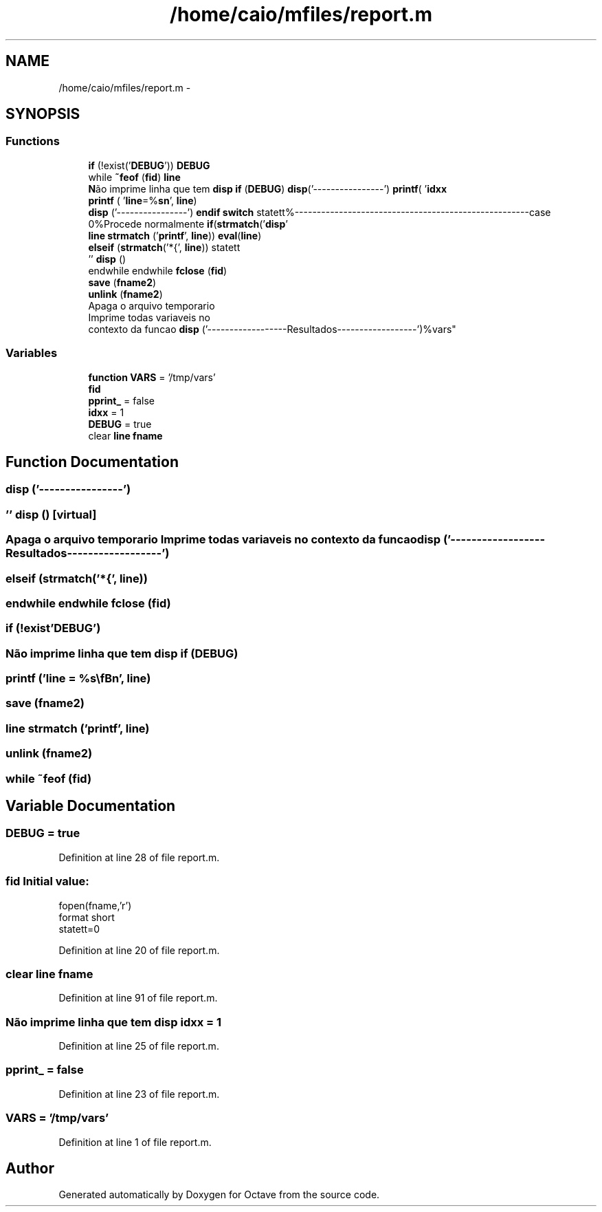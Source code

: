 .TH "/home/caio/mfiles/report.m" 3 "Tue Nov 27 2012" "Version 3.0" "Octave" \" -*- nroff -*-
.ad l
.nh
.SH NAME
/home/caio/mfiles/report.m \- 
.SH SYNOPSIS
.br
.PP
.SS "Functions"

.in +1c
.ti -1c
.RI "\fBif\fP (!exist('\fBDEBUG\fP')) \fBDEBUG\fP"
.br
.ti -1c
.RI "while \fB~feof\fP (\fBfid\fP) \fBline\fP"
.br
.ti -1c
.RI "\fBN\fPão imprime linha que tem \fBdisp\fP \fBif\fP (\fBDEBUG\fP) \fBdisp\fP('----------------') \fBprintf\fP( '\fBidxx\fP"
.br
.ti -1c
.RI "\fBprintf\fP ( '\fBline\fP=%\fBs\fP\\\fBn\fP', \fBline\fP)"
.br
.ti -1c
.RI "\fBdisp\fP ('----------------') \fBendif\fP \fBswitch\fP statett%-----------------------------------------------------case 0%Procede normalmente \fBif\fP(\fBstrmatch\fP('\fBdisp\fP'"
.br
.ti -1c
.RI "\fBline\fP \fBstrmatch\fP ('\fBprintf\fP', \fBline\fP)) \fBeval\fP(\fBline\fP)"
.br
.ti -1c
.RI "\fBelseif\fP (\fBstrmatch\fP('*{', \fBline\fP)) statett"
.br
.ti -1c
.RI "'' \fBdisp\fP ()"
.br
.ti -1c
.RI "endwhile endwhile \fBfclose\fP (\fBfid\fP)"
.br
.ti -1c
.RI "\fBsave\fP (\fBfname2\fP)"
.br
.ti -1c
.RI "\fBunlink\fP (\fBfname2\fP)"
.br
.ti -1c
.RI "Apaga o arquivo temporario 
.br
Imprime todas variaveis no 
.br
contexto da funcao \fBdisp\fP ('------------------Resultados------------------')%vars"
.br
.in -1c
.SS "Variables"

.in +1c
.ti -1c
.RI "\fBfunction\fP \fBVARS\fP = '/tmp/vars'"
.br
.ti -1c
.RI "\fBfid\fP"
.br
.ti -1c
.RI "\fBpprint_\fP = false"
.br
.ti -1c
.RI "\fBidxx\fP = 1"
.br
.ti -1c
.RI "\fBDEBUG\fP = true"
.br
.ti -1c
.RI "clear \fBline\fP \fBfname\fP"
.br
.in -1c
.SH "Function Documentation"
.PP 
.SS "\fBdisp\fP ('----------------')"
.SS "'' \fBdisp\fP ()\fC [virtual]\fP"
.SS "Apaga o arquivo temporario Imprime todas variaveis no contexto da funcao \fBdisp\fP ('------------------Resultados------------------')"
.SS "\fBelseif\fP (\fBstrmatch\fP('*{', \fBline\fP))"
.SS "endwhile endwhile \fBfclose\fP (\fBfid\fP)"
.SS "\fBif\fP (!exist'DEBUG')"
.SS "\fBN\fPão imprime linha que tem \fBdisp\fP \fBif\fP (\fBDEBUG\fP)"
.SS "\fBprintf\fP ('line = \fC%\fBs\fP\\\fBn\fP'\fP, \fBline\fP)"
.SS "\fBsave\fP (\fBfname2\fP)"
.SS "\fBline\fP \fBstrmatch\fP ('\fBprintf\fP', \fBline\fP)"
.SS "\fBunlink\fP (\fBfname2\fP)"
.SS "while ~feof (\fBfid\fP)"
.SH "Variable Documentation"
.PP 
.SS "\fBDEBUG\fP = true"
.PP
Definition at line 28 of file report\&.m\&.
.SS "\fBfid\fP"\fBInitial value:\fP
.PP
.nf
fopen(fname,'r')
format short
statett=0
.fi
.PP
Definition at line 20 of file report\&.m\&.
.SS "clear \fBline\fP \fBfname\fP"
.PP
Definition at line 91 of file report\&.m\&.
.SS "\fBN\fPão imprime linha que tem \fBdisp\fP \fBidxx\fP = 1"
.PP
Definition at line 25 of file report\&.m\&.
.SS "\fBpprint_\fP = false"
.PP
Definition at line 23 of file report\&.m\&.
.SS "\fBVARS\fP = '/tmp/vars'"
.PP
Definition at line 1 of file report\&.m\&.
.SH "Author"
.PP 
Generated automatically by Doxygen for Octave from the source code\&.
